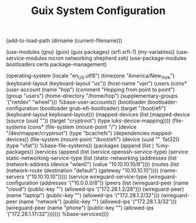 #+TITLE: Guix System Configuration
#+PROPERTY: header-args:scheme :tangle vpn-config.scm

(add-to-load-path (dirname (current-filename)))

(use-modules (gnu) (guix) (guix packages) (srfi srfi-1) (my-variables))
(use-service-modules mcron networking shepherd ssh)
(use-package-modules bootloaders certs package-management)

(operating-system
  (locale "en_US.utf8")
  (timezone "America/New_York")
  (keyboard-layout (keyboard-layout "us"))
  (host-name "vpn")
  (users (cons* (user-account
                  (name "hop")
                  (comment "Hopping from point to point")
                  (group "users")
                  (home-directory "/home/hop")
                  (supplementary-groups
                    '("netdev" "wheel")))
                %base-user-accounts))
  (bootloader
    (bootloader-configuration
      (bootloader grub-efi-bootloader)
      (target "/boot/efi")
      (keyboard-layout keyboard-layout)))
  (mapped-devices
    (list (mapped-device
            (source
              (uuid ""))
            (target "cryptroot")
            (type luks-device-mapping))))
  (file-systems
    (cons* (file-system
             (mount-point "/")
             (device "/dev/mapper/cryptroot")
             (type "bcachefs")
             (dependencies mapped-devices))
           (file-system
             (mount-point "/boot/efi")
             (device (uuid "" 'fat32))
             (type "vfat"))
           %base-file-systems))
  (packages
    (append
      (list
      )
  %my-packages))
  (services
    (append
      (list (service openssh-service-type)
            (service static-networking-service-type
                  (list (static-networking
                         (addresses
                          (list (network-address
                                 (device "wlan0")
                                 (value "10.10.10.10/8"))))
                         (routes
                          (list (network-route
                                 (destination "default")
                                 (gateway "10.10.10.10"))))
                         (name-servers '("10.10.10.10")))))
                                     (service wireguard-service-type
            (wireguard-configuration
                          (addresses '("10.0.0.0/8"))
                          (peers
                           (list (wireguard-peer (name "cloud")
                                                 (public-key "")
                                                 (allowed-ips '("172.28.1.2/28")))
                                 (wireguard-peer)(name "laptop")
                                                 (public-key "")
                                                 (allowed-ips '("172.28.1.2/32")))
                                 (wireguard-peer (name "network")
                                                 (public-key "")
                                                 (allowed-ips '("172.28.1.3/32")))
                                 (wireguard-peer (name "phone")
                                                 (public-key "")
                                                 (allowed-ips '("172.28.1.17/32")))))))
      %base-services))))
